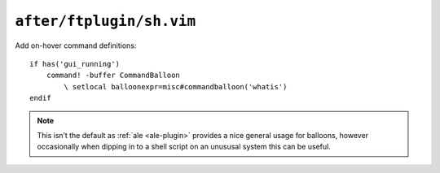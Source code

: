 ``after/ftplugin/sh.vim``
=========================

Add on-hover command definitions::

    if has('gui_running')
        command! -buffer CommandBalloon
            \ setlocal balloonexpr=misc#commandballoon('whatis')
    endif

.. note::

    This isn’t the default as :ref:`ale <ale-plugin>` provides a nice general
    usage for balloons, however occasionally when dipping in to a shell script
    on an unususal system this can be useful.
